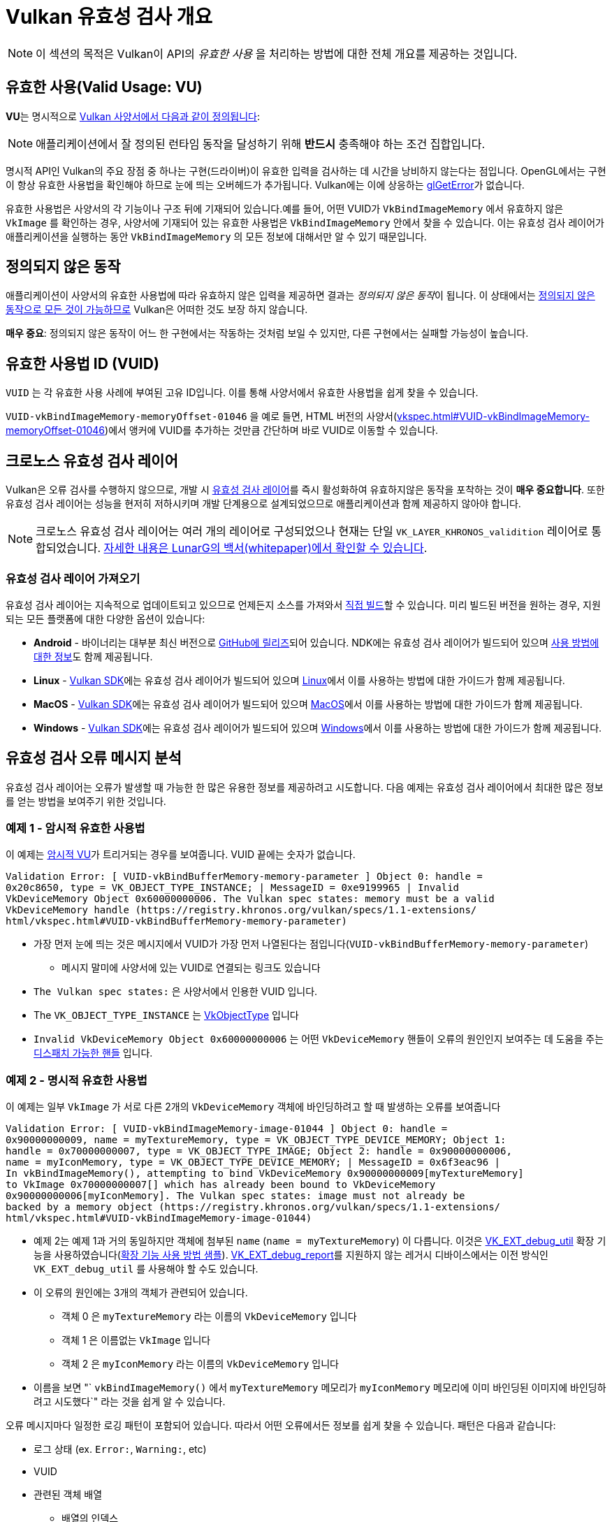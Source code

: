 // Copyright 2019-2022 The Khronos Group, Inc.
// SPDX-License-Identifier: CC-BY-4.0

// Required for both single-page and combined guide xrefs to work
ifndef::chapters[:chapters:]
ifndef::images[:images: images/]

[[validation-overview]]
= Vulkan 유효성 검사 개요

[NOTE]
====
이 섹션의 목적은 Vulkan이 API의  __유효한 사용__ 을 처리하는 방법에 대한 전체 개요를 제공하는 것입니다.
====

== 유효한 사용(Valid Usage: VU)

**VU**는 명시적으로 link:https://registry.khronos.org/vulkan/specs/1.3-extensions/html/vkspec.html#fundamentals-validusage[Vulkan 사양서에서 다음과 같이 정의됩니다]:

[NOTE]
====
애플리케이션에서 잘 정의된 런타임 동작을 달성하기 위해 **반드시** 충족해야 하는 조건 집합입니다.
====

명시적 API인 Vulkan의 주요 장점 중 하나는 구현(드라이버)이 유효한 입력을 검사하는 데 시간을 낭비하지 않는다는 점입니다. OpenGL에서는 구현이 항상 유효한 사용법을 확인해야 하므로 눈에 띄는 오버헤드가 추가됩니다. Vulkan에는 이에 상응하는 link:https://www.khronos.org/opengl/wiki/OpenGL_Error[glGetError]가 없습니다.

유효한 사용법은 사양서의 각 기능이나 구조 뒤에 기재되어 있습니다.예를 들어, 어떤 VUID가 `VkBindImageMemory` 에서 유효하지 않은 `VkImage` 를 확인하는 경우, 사양서에 기재되어 있는 유효한 사용법은 `VkBindImageMemory` 안에서 찾을 수 있습니다. 이는 유효성 검사 레이어가 애플리케이션을 실행하는 동안 `VkBindImageMemory` 의 모든 정보에 대해서만 알 수 있기 때문입니다.

== 정의되지 않은 동작

애플리케이션이 사양서의 유효한 사용법에 따라 유효하지 않은 입력을 제공하면 결과는 __정의되지 않은 동작__이 됩니다. 이 상태에서는 link:https://raphlinus.github.io/programming/rust/2018/08/17/undefined-behavior.html[정의되지 않은 동작으로 모든 것이 가능하므로] Vulkan은 어떠한 것도 보장 하지 않습니다.

**매우 중요**: 정의되지 않은 동작이 어느 한 구현에서는 작동하는 것처럼 보일 수 있지만, 다른 구현에서는 실패할 가능성이 높습니다.

== 유효한 사용법 ID (VUID)

`VUID` 는 각 유효한 사용 사례에 부여된 고유 ID입니다. 이를 통해 사양서에서 유효한 사용법을 쉽게 찾을 수 있습니다.

`VUID-vkBindImageMemory-memoryOffset-01046` 을 예로 들면, HTML 버전의 사양서(link:https://registry.khronos.org/vulkan/specs/1.3-extensions/html/vkspec.html#VUID-vkBindImageMemory-memoryOffset-01046[vkspec.html#VUID-vkBindImageMemory-memoryOffset-01046])에서 앵커에 VUID를 추가하는 것만큼 간단하며 바로 VUID로 이동할 수 있습니다.

[[khronos-validation-layer]]
== 크로노스 유효성 검사 레이어

Vulkan은 오류 검사를 수행하지 않으므로, 개발 시 link:https://github.com/KhronosGroup/Vulkan-ValidationLayers[유효성 검사 레이어]를 즉시 활성화하여 유효하지않은 동작을 포착하는 것이 **매우 중요합니다**. 또한 유효성 검사 레이어는 성능을 현저히 저하시키며 개발 단계용으로 설계되었으므로 애플리케이션과 함께 제공하지 않아야 합니다.

[NOTE]
====
크로노스 유효성 검사 레이어는 여러 개의 레이어로 구성되었으나 현재는 단일 `VK_LAYER_KHRONOS_validition` 레이어로 통합되었습니다. link:https://www.lunarg.com/wp-content/uploads/2019/04/UberLayer_V3.pdf[자세한 내용은 LunarG의 백서(whitepaper)에서 확인할 수 있습니다].
====

=== 유효성 검사 레이어 가져오기

유효성 검사 레이어는 지속적으로 업데이트되고 있으므로 언제든지 소스를 가져와서 link:https://github.com/KhronosGroup/Vulkan-ValidationLayers/blob/master/BUILD.md[직접 빌드]할 수 있습니다. 미리 빌드된 버전을 원하는 경우, 지원되는 모든 플랫폼에 대한 다양한 옵션이 있습니다:

  * **Android** - 바이너리는 대부분 최신 버전으로 link:https://github.com/KhronosGroup/Vulkan-ValidationLayers/releases[GitHub에 릴리즈]되어 있습니다. NDK에는 유효성 검사 레이어가 빌드되어 있으며 link:https://developer.android.com/ndk/guides/graphics/validation-layer[사용 방법에 대한 정보]도 함께 제공됩니다.
  * **Linux** - link:https://vulkan.lunarg.com/sdk/home[Vulkan SDK]에는 유효성 검사 레이어가 빌드되어 있으며 link:https://vulkan.lunarg.com/doc/sdk/latest/linux/validation_layers.html[Linux]에서 이를 사용하는 방법에 대한 가이드가 함께 제공됩니다.
  * **MacOS** - link:https://vulkan.lunarg.com/sdk/home[Vulkan SDK]에는 유효성 검사 레이어가 빌드되어 있으며 link:https://vulkan.lunarg.com/doc/sdk/latest/mac/validation_layers.html[MacOS]에서 이를 사용하는 방법에 대한 가이드가 함께 제공됩니다.
  * **Windows** - link:https://vulkan.lunarg.com/sdk/home[Vulkan SDK]에는 유효성 검사 레이어가 빌드되어 있으며 link:https://vulkan.lunarg.com/doc/sdk/latest/windows/validation_layers.html[Windows]에서 이를 사용하는 방법에 대한 가이드가 함께 제공됩니다.

== 유효성 검사 오류 메시지 분석

유효성 검사 레이어는 오류가 발생할 때 가능한 한 많은 유용한 정보를 제공하려고 시도합니다. 다음 예제는 유효성 검사 레이어에서 최대한 많은 정보를 얻는 방법을 보여주기 위한 것입니다.

=== 예제 1 - 암시적 유효한 사용법

이 예제는 link:https://registry.khronos.org/vulkan/specs/1.3-extensions/html/vkspec.html#fundamentals-implicit-validity[암시적 VU]가 트리거되는 경우를 보여줍니다. VUID 끝에는 숫자가 없습니다.

[source]
----
Validation Error: [ VUID-vkBindBufferMemory-memory-parameter ] Object 0: handle =
0x20c8650, type = VK_OBJECT_TYPE_INSTANCE; | MessageID = 0xe9199965 | Invalid
VkDeviceMemory Object 0x60000000006. The Vulkan spec states: memory must be a valid
VkDeviceMemory handle (https://registry.khronos.org/vulkan/specs/1.1-extensions/
html/vkspec.html#VUID-vkBindBufferMemory-memory-parameter)
----

  * 가장 먼저 눈에 띄는 것은 메시지에서 VUID가 가장 먼저 나열된다는 점입니다(`VUID-vkBindBufferMemory-memory-parameter`)
  ** 메시지 말미에 사양서에 있는 VUID로 연결되는 링크도 있습니다
  * `The Vulkan spec states:` 은 사양서에서 인용한 VUID 입니다.
  * The `VK_OBJECT_TYPE_INSTANCE` 는 link:https://registry.khronos.org/vulkan/specs/1.3-extensions/html/vkspec.html#_debugging[VkObjectType] 입니다
  * `Invalid VkDeviceMemory Object 0x60000000006` 는 어떤 `VkDeviceMemory` 핸들이 오류의 원인인지 보여주는 데 도움을 주는 link:https://registry.khronos.org/vulkan/specs/1.3-extensions/html/vkspec.html#fundamentals-objectmodel-overview[디스패치 가능한 핸들] 입니다.

=== 예제 2 - 명시적 유효한 사용법

이 예제는 일부 `VkImage` 가 서로 다른 2개의 `VkDeviceMemory` 객체에 바인딩하려고 할 때 발생하는 오류를 보여줍니다

[source]
----
Validation Error: [ VUID-vkBindImageMemory-image-01044 ] Object 0: handle =
0x90000000009, name = myTextureMemory, type = VK_OBJECT_TYPE_DEVICE_MEMORY; Object 1:
handle = 0x70000000007, type = VK_OBJECT_TYPE_IMAGE; Object 2: handle = 0x90000000006,
name = myIconMemory, type = VK_OBJECT_TYPE_DEVICE_MEMORY; | MessageID = 0x6f3eac96 |
In vkBindImageMemory(), attempting to bind VkDeviceMemory 0x90000000009[myTextureMemory]
to VkImage 0x70000000007[] which has already been bound to VkDeviceMemory
0x90000000006[myIconMemory]. The Vulkan spec states: image must not already be
backed by a memory object (https://registry.khronos.org/vulkan/specs/1.1-extensions/
html/vkspec.html#VUID-vkBindImageMemory-image-01044)
----

  * 예제 2는 예제 1과 거의 동일하지만 객체에 첨부된 `name` (`name = myTextureMemory`) 이 다릅니다. 이것은 link:https://www.lunarg.com/new-tutorial-for-vulkan-debug-utilities-extension/[VK_EXT_debug_util] 확장 기능을 사용하였습니다(link:https://github.com/KhronosGroup/Vulkan-Samples/tree/master/samples/extensions/debug_utils[확장 기능 사용 방법 샘플]). link:https://www.saschawillems.de/blog/2016/05/28/tutorial-on-using-vulkans-vk_ext_debug_marker-with-renderdoc/[VK_EXT_debug_report]를 지원하지 않는 레거시 디바이스에서는 이전 방식인 `VK_EXT_debug_util` 를 사용해야 할 수도 있습니다.
  * 이 오류의 원인에는 3개의 객체가 관련되어 있습니다.
  ** 객체 0 은 `myTextureMemory` 라는 이름의 `VkDeviceMemory` 입니다
  ** 객체 1 은 이름없는 `VkImage` 입니다
  ** 객체 2 은 `myIconMemory` 라는 이름의 `VkDeviceMemory` 입니다
  * 이름을 보면 "` `vkBindImageMemory()` 에서 `myTextureMemory` 메모리가 `myIconMemory` 메모리에 이미 바인딩된 이미지에 바인딩하려고 시도했다`" 라는 것을 쉽게 알 수 있습니다.

오류 메시지마다 일정한 로깅 패턴이 포함되어 있습니다. 따라서 어떤 오류에서든 정보를 쉽게 찾을 수 있습니다. 패턴은 다음과 같습니다:

  * 로그 상태 (ex. `Error:`, `Warning:`, etc)
  * VUID
  * 관련된 객체 배열
  ** 배열의 인덱스
  ** 디스패치 핸들 값
  ** 옵션 이름
  ** 객체 타입
  * 오류가 발생한 함수 또는 구조체
  * 문제를 설명하기 위해 레이어가 작성한 메시지
  * 사양서에 기재된 유효한 사용법 전문
  * 유효한 사용법 링크

== 다중 VUID

[NOTE]
====
다음은 이상적인 방법이 아니며, 보다 간단하게 만드는 방법을 검토하고 있습니다
====

현재 사양서는 xref:{chapters}vulkan_spec.adoc#vulkan-spec-variations[빌드된 버전과 확장 기능]에 따라 VUID만 표시하도록 설계되어 있습니다. 간단히 말해서, 확장 기능이나 버전 추가로 인해 VU가 (새로운 API 항목이 추가되어) 변경되어 다른 VUID가 생성될 수 있습니다.

link:https://github.com/KhronosGroup/Vulkan-Docs[Vulkan-Docs]에서 xref:{chapters}vulkan_spec.adoc#vulkan-spec[사양서가 생성된 곳]을 예로 들어 설명합니다

[source,c]
----
ifndef::VK_VERSION_1_2,VK_EXT_descriptor_indexing[]
  * [[VUID-VkPipelineLayoutCreateInfo-pSetLayouts-00287]]
    ...
endif::VK_VERSION_1_2,VK_EXT_descriptor_indexing[]
ifdef::VK_VERSION_1_2,VK_EXT_descriptor_indexing[]
  * [[VUID-VkPipelineLayoutCreateInfo-descriptorType-03016]]
    ...
endif::VK_VERSION_1_2,VK_EXT_descriptor_indexing[]
----

이렇게 하면 매우 유사한 두 개의 VUID가 생성됩니다.

이 예제에서 두 VUID는 매우 유사하며 유일한 차이점은 `VK_DESCRIPTOR_SET_LAYOUT_CREATE_UPDATE_AFTER_BIND_POOL_BIT` 가 한쪽에서 참조되고 다른 한쪽에서는 참조되지 않는다는 것입니다. 이것은 Vulkan 1.2의 일부인 `VK_EXT_descriptor_indexing` 의 추가에 따라 열거형이 추가되었기 때문입니다.

즉, 2개의 유효한 xref:{chapters}vulkan_spec.adoc#html-full[사양서에 대한 HTML 링크]는 다음과 같습니다

  * `1.1/html/vkspec.html#VUID-VkPipelineLayoutCreateInfo-pSetLayouts-00287`
  * `1.2/html/vkspec.html#VUID-VkPipelineLayoutCreateInfo-descriptorType-03016`

유효성 검사 레이어는 애플리케이션의 장치 속성을 사용하여 어느쪽을 표시할지 결정합니다. 따라서 이 사례의 경우 Vulkan 1.2 구현이나 `VK_EXT_descriptor_indexing` 을 지원하는 기기에서 동작하고 있으면, VUID `03016` 이 표시됩니다.

== 특수 용도 태그

link:https://vulkan.lunarg.com/doc/sdk/latest/windows/best_practices.html[레이어 모범 사례]는 애플리케이션이 link:https://registry.khronos.org/vulkan/specs/1.3-extensions/html/vkspec.html#extendingvulkan-compatibility-specialuse[특수 용도 태그]가 있는 확장 기능을 사용하려고 할 때 경고를 표시합니다. 이러한 확장 기능의 예로서 에뮬레이션 레이어 전용으로 설계된 xref:{chapters}extensions/translation_layer_extensions.adoc#vk_ext_transform_feedback[VK_EXT_transform_feedback]이 있습니다. 애플리케이션의 사용 목적이 특수 용도에 해당하는 경우 아래와 같은 접근 방식을 사용하면 경고를 무시할 수 있습니다.

`VK_EXT_debug_report` 로 특수 용도 경고 무시하기

[source,cpp]
----
VkBool32 DebugReportCallbackEXT(/* ... */ const char* pMessage /* ... */)
{
    // pMessage에 "specialuse-extension"이 포함되어 있으면 종료합니다
    if(strstr(pMessage, "specialuse-extension") != NULL) {
        return VK_FALSE;
    }

    // 남은 유효성 검사 메시지 처리
}
----

`VK_EXT_debug_utils` 로 특수 용도 경고 무시하기

[source,cpp]
----
VkBool32 DebugUtilsMessengerCallbackEXT(/* ... */ const VkDebugUtilsMessengerCallbackDataEXT* pCallbackData /* ... */)
{
    // pMessageIdName에 "specialuse-extension"이 포함되어 있으면 종료합니다
    if(strstr(pCallbackData->pMessageIdName, "specialuse-extension") != NULL) {
        return VK_FALSE;
    }

    // 남은 유효성 검사 메시지 처리
}
----
